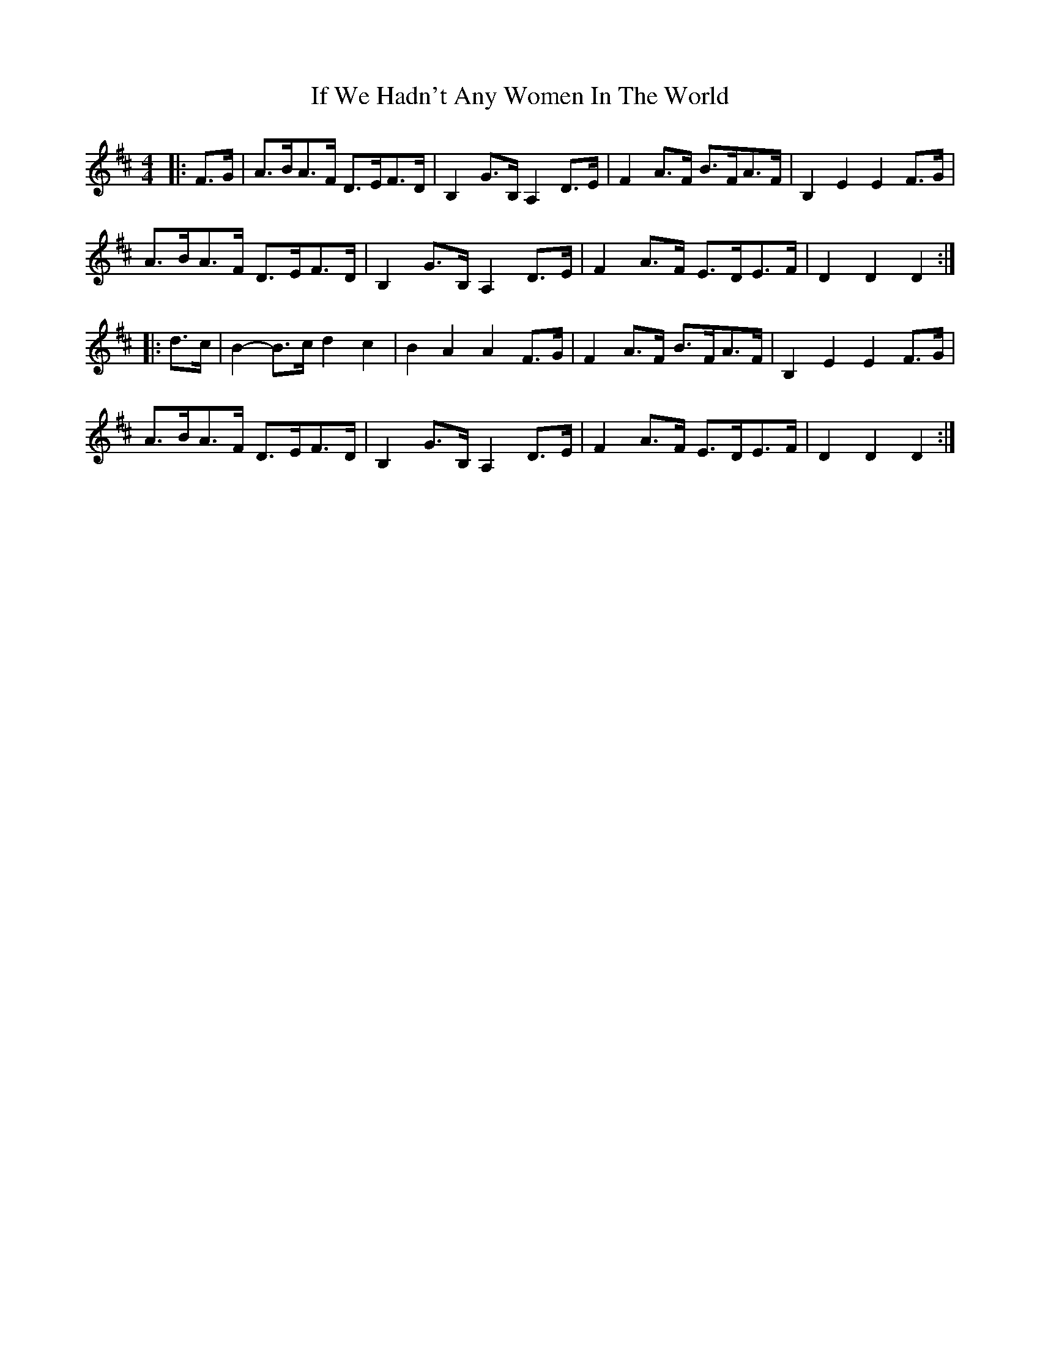 X: 18792
T: If We Hadn't Any Women In The World
R: barndance
M: 4/4
K: Dmajor
|:F>G|A>BA>F D>EF>D|B,2 G>B, A,2 D>E|F2 A>F B>FA>F|B,2 E2 E2 F>G|
A>BA>F D>EF>D|B,2 G>B, A,2 D>E|F2 A>F E>DE>F|D2 D2 D2:|
|:d>c|B2- B>c d2 c2|B2 A2 A2 F>G|F2 A>F B>FA>F|B,2 E2 E2 F>G|
A>BA>F D>EF>D|B,2 G>B, A,2 D>E|F2 A>F E>DE>F|D2 D2 D2:|

